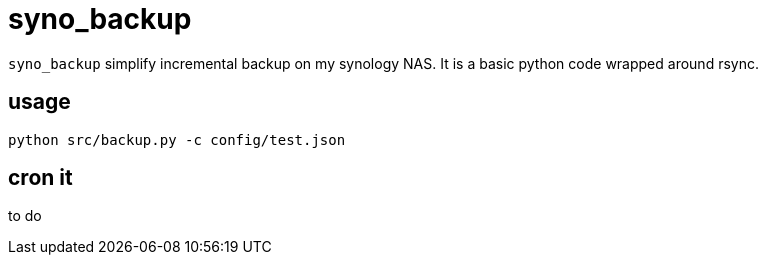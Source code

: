 # syno_backup

`syno_backup` simplify incremental backup on my synology NAS.
It is a basic python code wrapped around rsync.

## usage

[source,sh]
python src/backup.py -c config/test.json

## cron it

to do
